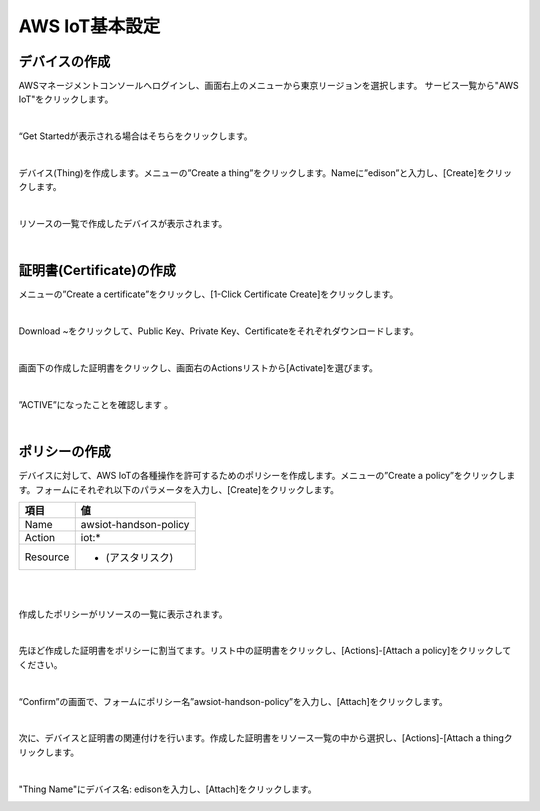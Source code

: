 =================
 AWS IoT基本設定
=================

デバイスの作成
==============

AWSマネージメントコンソールへログインし、画面右上のメニューから東京リージョンを選択します。
サービス一覧から"AWS IoT"をクリックします。

.. image:: images/3-servicemenu.png

|           
                   
“Get Startedが表示される場合はそちらをクリックします。

.. image:: images/3-getstart.png

|           

デバイス(Thing)を作成します。メニューの”Create a thing”をクリックします。Nameに”edison”と入力し、[Create]をクリックします。

.. image:: images/3-create-thing.png

|           

リソースの一覧で作成したデバイスが表示されます。

.. image:: images/3-thing.png

|           

証明書(Certificate)の作成
=========================

メニューの”Create a certificate”をクリックし、[1-Click Certificate Create]をクリックします。

.. image:: images/3-create-cert.png

|           

Download ~をクリックして、Public Key、Private Key、Certificateをそれぞれダウンロードします。

.. image:: images/3-download-cert.png

|           

画面下の作成した証明書をクリックし、画面右のActionsリストから[Activate]を選びます。

.. image:: images/3-activate-cert.png

|           
           
”ACTIVE”になったことを確認します 。

.. image:: images/3-activated-cert.png

|           

ポリシーの作成
==============

デバイスに対して、AWS IoTの各種操作を許可するためのポリシーを作成します。メニューの”Create a policy”をクリックします。フォームにそれぞれ以下のパラメータを入力し、[Create]をクリックします。

============= ============================
項目          値
============= ============================
Name          awsiot-handson-policy
Action        iot:*
Resource      * (アスタリスク)
============= ============================

|

.. image:: images/3-create-policy.png

|           

作成したポリシーがリソースの一覧に表示されます。

.. image:: images/3-policy.png

|           

先ほど作成した証明書をポリシーに割当てます。リスト中の証明書をクリックし、[Actions]-[Attach a policy]をクリックしてください。

.. image:: images/3-attach-policy.png

|           

“Confirm”の画面で、フォームにポリシー名”awsiot-handson-policy”を入力し、[Attach]をクリックします。

.. image:: images/3-attach-policy-2.png

|           

次に、デバイスと証明書の関連付けを行います。作成した証明書をリソース一覧の中から選択し、[Actions]-[Attach a thingクリックします。

.. image:: images/3-attach-thing.png

|           

"Thing Name"にデバイス名: edisonを入力し、[Attach]をクリックします。

.. image:: images/3-attach-thing-2.png

